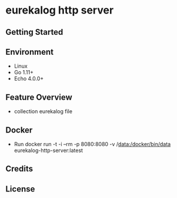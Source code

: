 
* eurekalog http server
  

** Getting Started

** Environment
    - Linux
    - Go 1.11+
    - Echo 4.0.0+

** Feature Overview
   - collection eurekalog file

** Docker
   - Run
     docker run -t -i --rm -p 8080:8080 -v /data:/docker/bin/data eurekalog-http-server:latest

** Credits

** License
